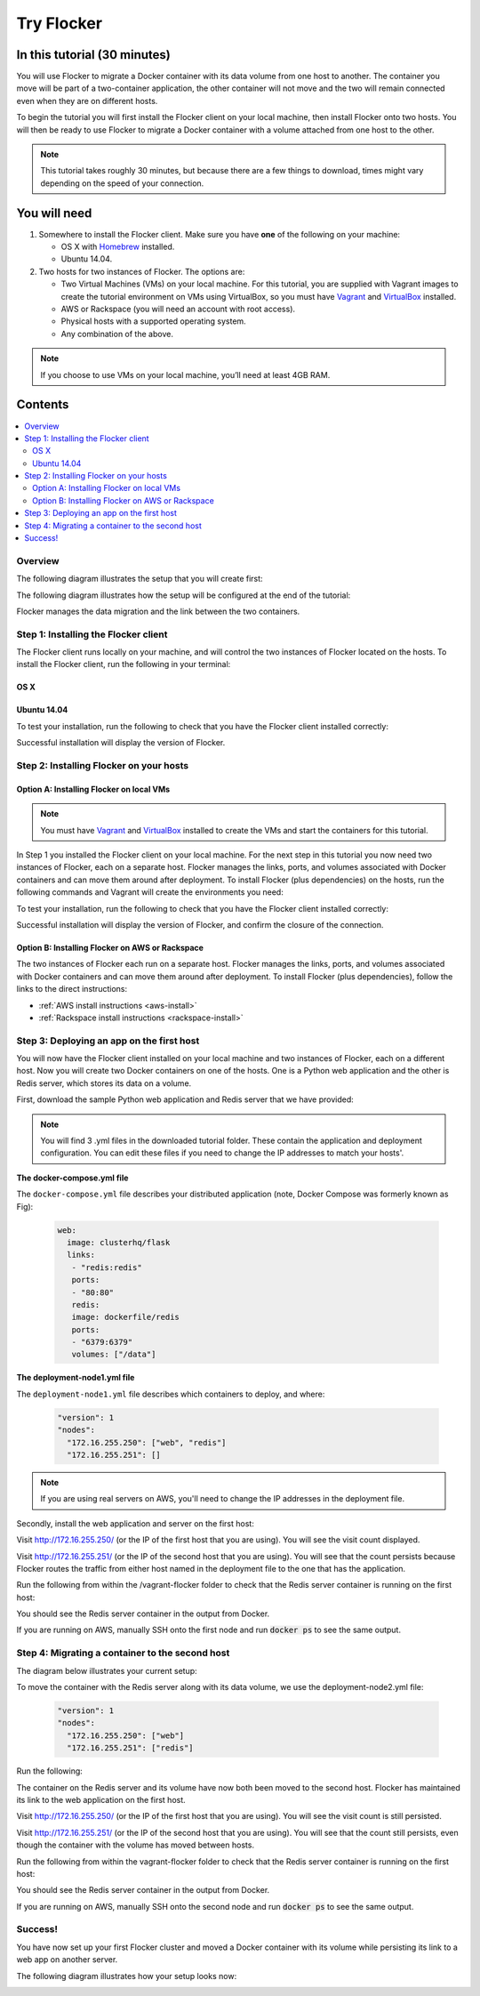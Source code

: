 .. _try:

===========
Try Flocker
===========

In this tutorial (30 minutes)
-----------------------------

You will use Flocker to migrate a Docker container with its data volume from one host to another. The container you move will be part of a two-container application, the other container will not move and the two will remain connected even when they are on different hosts.

To begin the tutorial you will first install the Flocker client on your local machine, then install Flocker onto two hosts. You will then be ready to use Flocker to migrate a Docker container with a volume attached from one host to the other.

.. note:: This tutorial takes roughly 30 minutes, but because there are a few things to download, times might vary depending on the speed of your connection.

You will need
-------------

1)	Somewhere to install the Flocker client. Make sure you have **one** of the following on your machine:

	- OS X with `Homebrew <http://www.brew.sh/>`_ installed.
	- Ubuntu 14.04.

2) 	Two hosts for two instances of Flocker. The options are:

	- Two Virtual Machines (VMs) on your local machine. For this tutorial, you are supplied with Vagrant images to create the tutorial environment on VMs using VirtualBox, so you must have `Vagrant <https://www.vagrantup.com/>`_ and `VirtualBox <https://www.virtualbox.org/>`_ installed.
	- AWS or Rackspace (you will need an account with root access).
	- Physical hosts with a supported operating system.
	- Any combination of the above.

.. note:: If you choose to use VMs on your local machine, you’ll need at least 4GB RAM.

Contents
--------

.. contents:: 
	:local:
	:depth: 2
	
Overview
^^^^^^^^

The following diagram illustrates the setup that you will create first:

.. image:: images/flocker1.jpg
   :alt: Diagram illustrating first setup.

The following diagram illustrates how the setup will be configured at the end of the tutorial:

.. image:: images/flocker2.jpg
   :alt: Diagram illustrating final setup.

Flocker manages the data migration and the link between the two containers.

.. To find out more about how Flocker managers migration of containers with volumes, see *add link here* 

Step 1: Installing the Flocker client
^^^^^^^^^^^^^^^^^^^^^^^^^^^^^^^^^^^^^

The Flocker client runs locally on your machine, and will control the two instances of Flocker located on the hosts. To install the Flocker client, run the following in your terminal:

OS X
****
.. task:: test_homebrew flocker-|latest-installable|
   :prompt: you@laptop:~$

Ubuntu 14.04
************
.. task:: install_cli ubuntu-14.04
   :prompt: you@laptop:~$

To test your installation, run the following to check that you have the Flocker client installed correctly:

.. prompt:: bash [you@laptop:~$]

   flocker-deploy --version
   
Successful installation will display the version of Flocker.

Step 2: Installing Flocker on your hosts
^^^^^^^^^^^^^^^^^^^^^^^^^^^^^^^^^^^^^^^^
Option A: Installing Flocker on local VMs
*****************************************

.. note:: You must have `Vagrant <https://www.vagrantup.com/>`_ and `VirtualBox <https://www.virtualbox.org/>`_  installed to create the VMs and start the containers for this tutorial.

In Step 1 you installed the Flocker client on your local machine. For the next step in this tutorial you now need two instances of Flocker, each on a separate host. Flocker manages the links, ports, and volumes associated with Docker containers and can move them around after deployment. To install Flocker (plus dependencies) on the hosts, run the following commands and Vagrant will create the environments you need: 

.. prompt:: bash [you@laptop:~$]

	git clone \
	  https://github.com/clusterhq/vagrant-flocker && \
	  cd vagrant-flocker && \
	  vagrant up && \
	  [ -e "${SSH_AUTH_SOCK}" ] || eval $(ssh-agent) && \
	  ssh-add ~/.vagrant.d/insecure_private_key

To test your installation, run the following to check that you have the Flocker client installed correctly:

.. prompt:: bash [you@laptop:~$]
 
	vagrant ssh node1 -c "flocker-reportstate --version" 

Successful installation will display the version of Flocker, and confirm the closure of the connection.

Option B: Installing Flocker on AWS or Rackspace
************************************************

The two instances of Flocker each run on a separate host. Flocker manages the links, ports, and volumes associated with Docker containers and can move them around after deployment. To install Flocker (plus dependencies), follow the links to the direct instructions:

- :ref:`AWS install instructions <aws-install>`
- :ref:`Rackspace install instructions <rackspace-install>`

Step 3: Deploying an app on the first host
^^^^^^^^^^^^^^^^^^^^^^^^^^^^^^^^^^^^^^^^^^

You will now have the Flocker client installed on your local machine and two instances of Flocker, each on a different host. Now you will create two Docker containers on one of the hosts. One is a Python web application and the other is Redis server, which stores its data on a volume.

First, download the sample Python web application and Redis server that we have provided:

.. prompt:: curl [you@laptop:~$]

	curl -O https://docs.clusterhq.com/en/|latest-installable|/_downloads/fig.yml
	curl -O https://docs.clusterhq.com/en/|latest-installable|/_downloads/deployment-node1.yml
	curl -O https://docs.clusterhq.com/en/|latest-installable|/_downloads/deployment-node2.yml

.. note:: You will find 3 .yml files in the downloaded tutorial folder. These contain the application and deployment configuration. You can edit these files if you need to change the IP addresses to match your hosts'.

**The docker-compose.yml file**

The ``docker-compose.yml`` file describes your distributed application (note, Docker Compose was formerly known as Fig):

	.. code-block:: yaml
	
		web:
		  image: clusterhq/flask
		  links:
		   - "redis:redis"
		   ports:
		   - "80:80"
		   redis:
		   image: dockerfile/redis
		   ports:
		   - "6379:6379"
		   volumes: ["/data"]

**The deployment-node1.yml file**

The ``deployment-node1.yml`` file describes which containers to deploy, and where: 

	.. code-block:: yaml

		"version": 1
		"nodes":
		  "172.16.255.250": ["web", "redis"]
		  "172.16.255.251": []

.. note:: If you are using real servers on AWS, you'll need to change the IP addresses in the deployment file.

Secondly, install the web application and server on the first host:

.. prompt:: bash [you@laptop:~$]

	flocker-deploy http://172.16.255.250/ deployment-node1.yml fig.yml

Visit http://172.16.255.250/ (or the IP of the first host that you are using). You will see the visit count displayed.

Visit http://172.16.255.251/ (or the IP of the second host that you are using). You will see that the count persists because Flocker routes the traffic from either host named in the deployment file to the one that has the application.

Run the following from within the /vagrant-flocker folder to check that the Redis server container is running on the first host:

.. prompt:: bash [you@laptop:~$]
   
   cd vagrant-flocker
   vagrant ssh node1 -c "docker ps" 
     
You should see the Redis server container in the output from Docker.
   
If you are running on AWS, manually SSH onto the first node and run :code:`docker ps` to see the same output.

Step 4: Migrating a container to the second host
^^^^^^^^^^^^^^^^^^^^^^^^^^^^^^^^^^^^^^^^^^^^^^^^

The diagram below illustrates your current setup:

.. image:: images/flocker3.jpg
   :alt: Diagram illustrating setup at Step 4.

To move the container with the Redis server along with its data volume, we use the deployment-node2.yml file:

	.. code-block:: yaml

		"version": 1
		"nodes":
		  "172.16.255.250": ["web"]
		  "172.16.255.251": ["redis"]

Run the following:

.. prompt:: bash [you@laptop:~$]

	flocker-deploy http://172.16.255.250/ deployment-node2.yml fig.yml
	
The container on the Redis server and its volume have now both been moved to the second host. Flocker has maintained its link to the web application on the first host.

Visit http://172.16.255.250/ (or the IP of the first host that you are using). You will see the visit count is still persisted.

Visit http://172.16.255.251/ (or the IP of the second host that you are using). You will see that the count still persists, even though the container with the volume has moved between hosts.

Run the following from within the vagrant-flocker folder to check that the Redis server container is running on the first host:

.. prompt:: bash [you@laptop:~$]
   
   cd vagrant-flocker
   vagrant ssh node2 -c "docker ps" 
     
You should see the Redis server container in the output from Docker.

If you are running on AWS, manually SSH onto the second node and run :code:`docker ps` to see the same output.

Success!
^^^^^^^^

You have now set up your first Flocker cluster and moved a Docker container with its volume while persisting its link to a web app on another server. 

The following diagram illustrates how your setup looks now:

.. image:: images/flocker4.jpg
   :alt: Diagram illustrating the setup following the completion of the tutorial.
